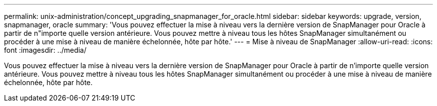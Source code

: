 ---
permalink: unix-administration/concept_upgrading_snapmanager_for_oracle.html 
sidebar: sidebar 
keywords: upgrade, version, snapmanager, oracle 
summary: 'Vous pouvez effectuer la mise à niveau vers la dernière version de SnapManager pour Oracle à partir de n"importe quelle version antérieure. Vous pouvez mettre à niveau tous les hôtes SnapManager simultanément ou procéder à une mise à niveau de manière échelonnée, hôte par hôte.' 
---
= Mise à niveau de SnapManager
:allow-uri-read: 
:icons: font
:imagesdir: ../media/


[role="lead"]
Vous pouvez effectuer la mise à niveau vers la dernière version de SnapManager pour Oracle à partir de n'importe quelle version antérieure. Vous pouvez mettre à niveau tous les hôtes SnapManager simultanément ou procéder à une mise à niveau de manière échelonnée, hôte par hôte.
